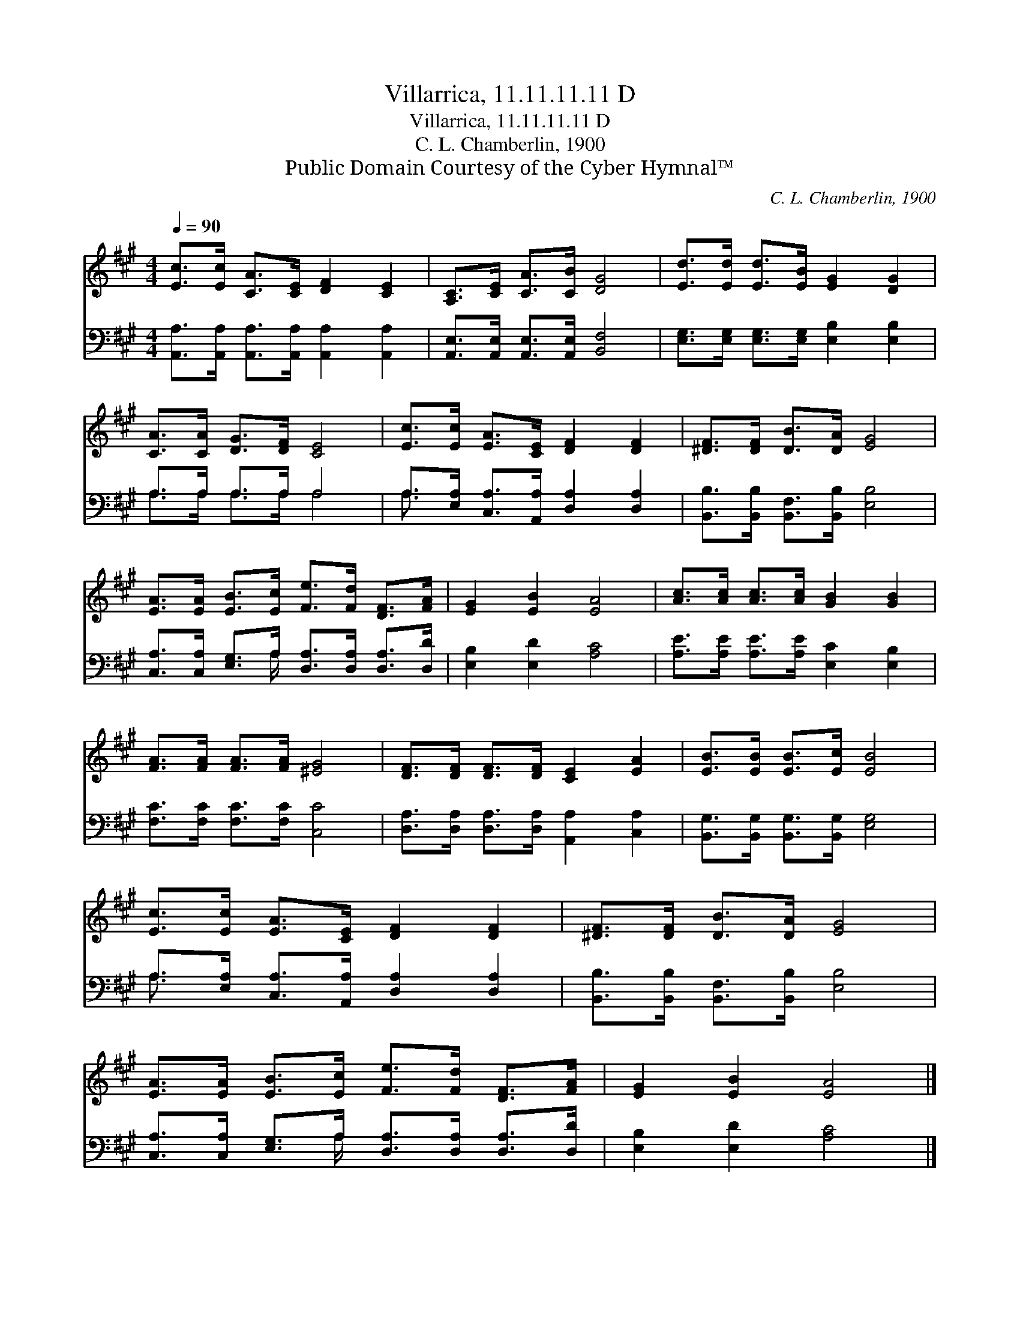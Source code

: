 X:1
T:Villarrica, 11.11.11.11 D
T:Villarrica, 11.11.11.11 D
T:C. L. Chamberlin, 1900
T:Public Domain Courtesy of the Cyber Hymnal™
C:C. L. Chamberlin, 1900
Z:Public Domain
Z:Courtesy of the Cyber Hymnal™
%%score 1 ( 2 3 )
L:1/8
Q:1/4=90
M:4/4
K:A
V:1 treble 
V:2 bass 
V:3 bass 
V:1
 [Ec]>[Ec] [CA]>[CE] [DF]2 [CE]2 | [A,C]>[CE] [CA]>[CB] [DG]4 | [Ed]>[Ed] [Ed]>[EB] [EG]2 [DG]2 | %3
 [CA]>[CA] [DG]>[DF] [CE]4 | [Ec]>[Ec] [EA]>[CE] [DF]2 [DF]2 | [^DF]>[DF] [DB]>[DA] [EG]4 | %6
 [EA]>[EA] [EB]>[Ec] [Fe]>[Fd] [DF]>[FA] | [EG]2 [EB]2 [EA]4 | [Ac]>[Ac] [Ac]>[Ac] [GB]2 [GB]2 | %9
 [FA]>[FA] [FA]>[FA] [^EG]4 | [DF]>[DF] [DF]>[DF] [CE]2 [EA]2 | [EB]>[EB] [EB]>[Ec] [EB]4 | %12
 [Ec]>[Ec] [EA]>[CE] [DF]2 [DF]2 | [^DF]>[DF] [DB]>[DA] [EG]4 | %14
 [EA]>[EA] [EB]>[Ec] [Fe]>[Fd] [DF]>[FA] | [EG]2 [EB]2 [EA]4 |] %16
V:2
 [A,,A,]>[A,,A,] [A,,A,]>[A,,A,] [A,,A,]2 [A,,A,]2 | [A,,E,]>[A,,E,] [A,,E,]>[A,,E,] [B,,F,]4 | %2
 [E,G,]>[E,G,] [E,G,]>[E,G,] [E,B,]2 [E,B,]2 | A,>A, A,>A, A,4 | %4
 A,>[E,A,] [C,A,]>[A,,A,] [D,A,]2 [D,A,]2 | [B,,B,]>[B,,B,] [B,,F,]>[B,,B,] [E,B,]4 | %6
 [C,A,]>[C,A,] [E,G,]>A, [D,A,]>[D,A,] [D,A,]>[D,D] | [E,B,]2 [E,D]2 [A,C]4 | %8
 [A,E]>[A,E] [A,E]>[A,E] [E,C]2 [E,B,]2 | [F,C]>[F,C] [F,C]>[F,C] [C,C]4 | %10
 [D,A,]>[D,A,] [D,A,]>[D,A,] [A,,A,]2 [C,A,]2 | [B,,G,]>[B,,G,] [B,,G,]>[B,,G,] [E,G,]4 | %12
 A,>[E,A,] [C,A,]>[A,,A,] [D,A,]2 [D,A,]2 | [B,,B,]>[B,,B,] [B,,F,]>[B,,B,] [E,B,]4 | %14
 [C,A,]>[C,A,] [E,G,]>A, [D,A,]>[D,A,] [D,A,]>[D,D] | [E,B,]2 [E,D]2 [A,C]4 |] %16
V:3
 x8 | x8 | x8 | A,>A, A,>A, A,4 | A,3/2 x13/2 | x8 | x7/2 A,/ x4 | x8 | x8 | x8 | x8 | x8 | %12
 A,3/2 x13/2 | x8 | x7/2 A,/ x4 | x8 |] %16

